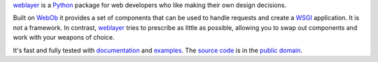 `weblayer`_ is a `Python`_ package for web developers who like making their own design decisions.

Built on `WebOb`_ it provides a set of components that can be used to handle requests and create a `WSGI`_ application.  It is not a framework.  In contrast, `weblayer`_ tries to prescribe as little as possible, allowing you to swap out components and work with your weapons of choice.

It's fast and fully tested with `documentation`_ and `examples`_.  The `source code`_ is in the `public domain`_.

.. _`weblayer`: http://packages.python.org/weblayer
.. _`python`: http://www.python.org
.. _`webob`: http://pythonpaste.org/webob/
.. _`wsgi`: http://en.wikipedia.org/wiki/Web_Server_Gateway_Interface

.. _`documentation`: http://packages.python.org/weblayer
.. _`examples`: https://github.com/thruflo/weblayer/tree/master/src/weblayer/examples
.. _`source code`: https://github.com/thruflo/weblayer
.. _`public domain`: http://creativecommons.org/publicdomain/zero/1.0/
